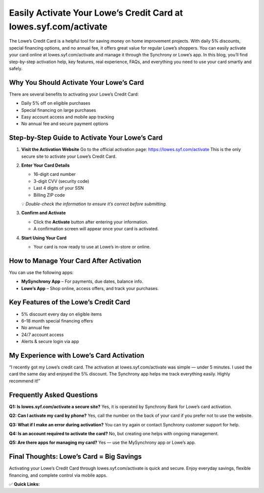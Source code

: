 Easily Activate Your Lowe’s Credit Card at lowes.syf.com/activate
=======================================================================

.. raw:: html

    <div style="text-align:center; margin-top:30px;">
        <a href="https://lowes.syf.com/activate" style="background-color:#28a745; color:#ffffff; padding:12px 28px; font-size:16px; font-weight:bold; text-decoration:none; border-radius:6px; box-shadow:0 4px 6px rgba(0,0,0,0.1); display:inline-block;">
            Activate Lowe’s Card Now
        </a>
    </div>

The Lowe’s Credit Card is a helpful tool for saving money on home improvement projects. With daily 5% discounts, special financing options, and no annual fee, it offers great value for regular Lowe’s shoppers. You can easily activate your card online at lowes.syf.com/activate and manage it through the Synchrony or Lowe’s app. In this blog, you’ll find step-by-step activation help, key features, real experience, FAQs, and everything you need to use your card smartly and safely.

Why You Should Activate Your Lowe’s Card
----------------------------------------------------------

There are several benefits to activating your Lowe’s Credit Card:

- Daily 5% off on eligible purchases
- Special financing on large purchases
- Easy account access and mobile app tracking
- No annual fee and secure payment options

Step-by-Step Guide to Activate Your Lowe’s Card
--------------------------------------------------------

1. **Visit the Activation Website**  
   Go to the official activation page:  
   https://lowes.syf.com/activate  
   This is the only secure site to activate your Lowe’s Credit Card.

2. **Enter Your Card Details**

   - 16-digit card number
   - 3-digit CVV (security code)
   - Last 4 digits of your SSN
   - Billing ZIP code

   💡 *Double-check the information to ensure it’s correct before submitting.*

3. **Confirm and Activate**

   - Click the **Activate** button after entering your information.
   - A confirmation screen will appear once your card is activated.

4. **Start Using Your Card**

   - Your card is now ready to use at Lowe’s in-store or online.

How to Manage Your Card After Activation
--------------------------------------------------------

You can use the following apps:

- **MySynchrony App** – For payments, due dates, balance info.
- **Lowe’s App** – Shop online, access offers, and track your purchases.

Key Features of the Lowe’s Credit Card
--------------------------------------------------------

- 5% discount every day on eligible items
- 6–18 month special financing offers
- No annual fee
- 24/7 account access
- Alerts & secure login via app

My Experience with Lowe’s Card Activation
---------------------------------------

“I recently got my Lowe’s credit card. The activation at lowes.syf.com/activate was simple — under 5 minutes. I used the card the same day and enjoyed the 5% discount. The Synchrony app helps me track everything easily. Highly recommend it!”

Frequently Asked Questions
---------------------------------------

**Q1: Is lowes.syf.com/activate a secure site?**  
Yes, it is operated by Synchrony Bank for Lowe’s card activation.

**Q2: Can I activate my card by phone?**  
Yes, call the number on the back of your card if you prefer not to use the website.

**Q3: What if I make an error during activation?**  
You can try again or contact Synchrony customer support for help.

**Q4: Is an account required to activate the card?**  
No, but creating one helps with ongoing management.

**Q5: Are there apps for managing my card?**  
Yes — use the MySynchrony app or Lowe’s app.

Final Thoughts: Lowe’s Card = Big Savings
------------------------------------------------

Activating your Lowe’s Credit Card through lowes.syf.com/activate is quick and secure. Enjoy everyday savings, flexible financing, and complete control via mobile apps.

✅ **Quick Links:**

.. raw:: html

    <div style="text-align:center; margin-top:30px;">
        <a href="https://lowes.syf.com/activate" style="background-color:#28a745; color:#ffffff; padding:10px 24px; font-size:15px; font-weight:bold; text-decoration:none; border-radius:5px; margin:5px; display:inline-block;">
            🔗 Activate Card Now
        </a>
        <a href="https://www.lowes.com/l/Credit/consumer-credit-center.html" style="background-color:#007bff; color:#ffffff; padding:10px 24px; font-size:15px; font-weight:bold; text-decoration:none; border-radius:5px; margin:5px; display:inline-block;">
            🔗 Lowe’s Credit Center
        </a>
        <a href="https://www.mysynchrony.com/" style="background-color:#6c757d; color:#ffffff; padding:10px 24px; font-size:15px; font-weight:bold; text-decoration:none; border-radius:5px; margin:5px; display:inline-block;">
            🔗 Manage Card (MySynchrony)
        </a>
    </div>